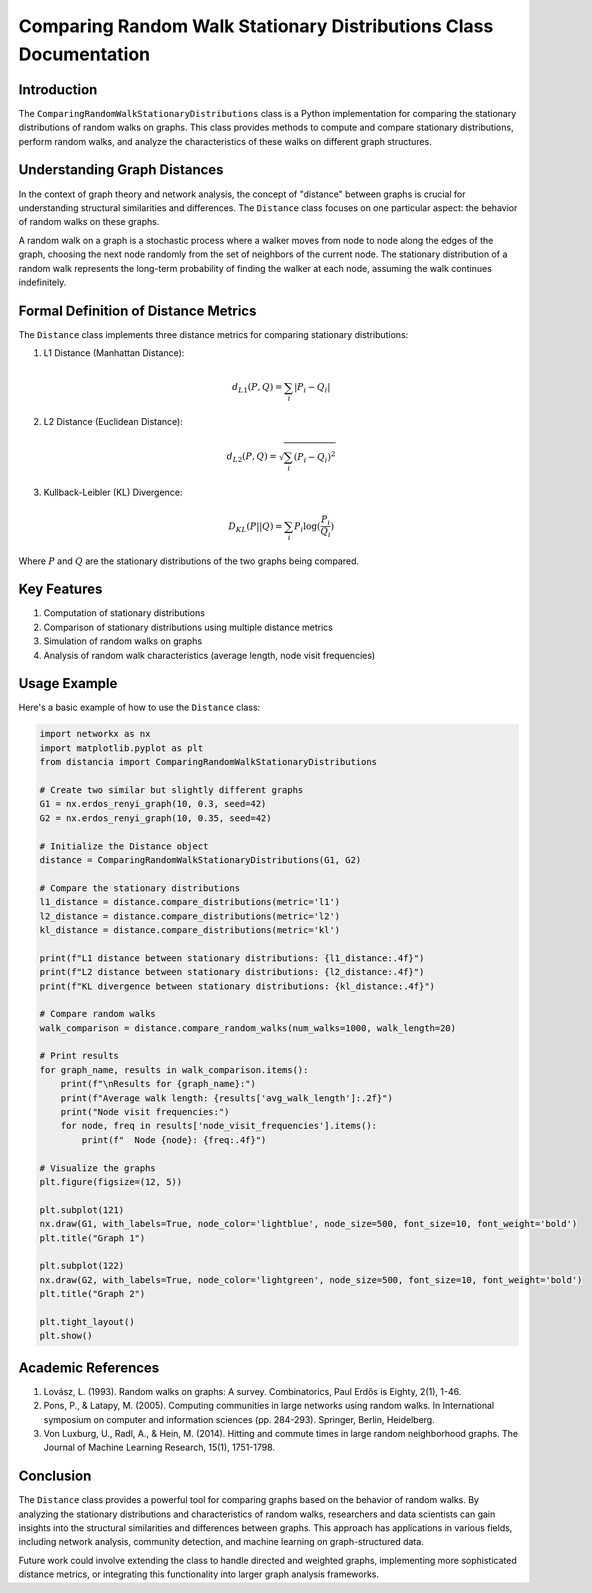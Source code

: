 ==================================================================
Comparing Random Walk Stationary Distributions Class Documentation
==================================================================

Introduction
============

The ``ComparingRandomWalkStationaryDistributions`` class is a Python implementation for comparing the stationary distributions of random walks on graphs. This class provides methods to compute and compare stationary distributions, perform random walks, and analyze the characteristics of these walks on different graph structures.

Understanding Graph Distances
=============================

In the context of graph theory and network analysis, the concept of "distance" between graphs is crucial for understanding structural similarities and differences. The ``Distance`` class focuses on one particular aspect: the behavior of random walks on these graphs.

A random walk on a graph is a stochastic process where a walker moves from node to node along the edges of the graph, choosing the next node randomly from the set of neighbors of the current node. The stationary distribution of a random walk represents the long-term probability of finding the walker at each node, assuming the walk continues indefinitely.

Formal Definition of Distance Metrics
=====================================

The ``Distance`` class implements three distance metrics for comparing stationary distributions:

1. L1 Distance (Manhattan Distance):

   .. math::

      d_{L1}(P, Q) = \sum_{i} |P_i - Q_i|

2. L2 Distance (Euclidean Distance):

   .. math::

      d_{L2}(P, Q) = \sqrt{\sum_{i} (P_i - Q_i)^2}

3. Kullback-Leibler (KL) Divergence:

   .. math::

      D_{KL}(P || Q) = \sum_{i} P_i \log(\frac{P_i}{Q_i})

Where :math:`P` and :math:`Q` are the stationary distributions of the two graphs being compared.

Key Features
============

1. Computation of stationary distributions
2. Comparison of stationary distributions using multiple distance metrics
3. Simulation of random walks on graphs
4. Analysis of random walk characteristics (average length, node visit frequencies)

Usage Example
=============

Here's a basic example of how to use the ``Distance`` class:

.. code-block:: python

  import networkx as nx
  import matplotlib.pyplot as plt
  from distancia import ComparingRandomWalkStationaryDistributions  

  # Create two similar but slightly different graphs
  G1 = nx.erdos_renyi_graph(10, 0.3, seed=42)
  G2 = nx.erdos_renyi_graph(10, 0.35, seed=42)

  # Initialize the Distance object
  distance = ComparingRandomWalkStationaryDistributions(G1, G2)

  # Compare the stationary distributions
  l1_distance = distance.compare_distributions(metric='l1')
  l2_distance = distance.compare_distributions(metric='l2')
  kl_distance = distance.compare_distributions(metric='kl')

  print(f"L1 distance between stationary distributions: {l1_distance:.4f}")
  print(f"L2 distance between stationary distributions: {l2_distance:.4f}")
  print(f"KL divergence between stationary distributions: {kl_distance:.4f}")

  # Compare random walks
  walk_comparison = distance.compare_random_walks(num_walks=1000, walk_length=20)

  # Print results
  for graph_name, results in walk_comparison.items():
      print(f"\nResults for {graph_name}:")
      print(f"Average walk length: {results['avg_walk_length']:.2f}")
      print("Node visit frequencies:")
      for node, freq in results['node_visit_frequencies'].items():
          print(f"  Node {node}: {freq:.4f}")

  # Visualize the graphs
  plt.figure(figsize=(12, 5))

  plt.subplot(121)
  nx.draw(G1, with_labels=True, node_color='lightblue', node_size=500, font_size=10, font_weight='bold')
  plt.title("Graph 1")

  plt.subplot(122)
  nx.draw(G2, with_labels=True, node_color='lightgreen', node_size=500, font_size=10, font_weight='bold')
  plt.title("Graph 2")

  plt.tight_layout()
  plt.show()

Academic References
===================

1. Lovász, L. (1993). Random walks on graphs: A survey. Combinatorics, Paul Erdős is Eighty, 2(1), 1-46.

2. Pons, P., & Latapy, M. (2005). Computing communities in large networks using random walks. In International symposium on computer and information sciences (pp. 284-293). Springer, Berlin, Heidelberg.

3. Von Luxburg, U., Radl, A., & Hein, M. (2014). Hitting and commute times in large random neighborhood graphs. The Journal of Machine Learning Research, 15(1), 1751-1798.

Conclusion
==========

The ``Distance`` class provides a powerful tool for comparing graphs based on the behavior of random walks. By analyzing the stationary distributions and characteristics of random walks, researchers and data scientists can gain insights into the structural similarities and differences between graphs. This approach has applications in various fields, including network analysis, community detection, and machine learning on graph-structured data.

Future work could involve extending the class to handle directed and weighted graphs, implementing more sophisticated distance metrics, or integrating this functionality into larger graph analysis frameworks.
